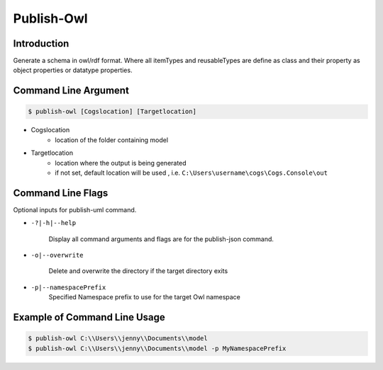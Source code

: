 Publish-Owl
~~~~~~~~~~~

Introduction
----------------------


Generate a schema in owl/rdf format. Where all itemTypes and reusableTypes are define 
as class and their property as object properties or datatype properties.

Command Line Argument
----------------------

.. code-block:: bash

        $ publish-owl [Cogslocation] [Targetlocation]

- Cogslocation   
    - location of the folder containing model

- Targetlocation 
    - location where the output is being generated
    - if not set, default location will be used , i.e. ``C:\Users\username\cogs\Cogs.Console\out``

Command Line Flags
----------------------

Optional inputs for publish-uml command.

* ``-?|-h|--help``

    Display all command arguments and flags are for the publish-json command.

* ``-o|--overwrite``

    Delete and overwrite the directory if the target directory exits

*  ``-p|--namespacePrefix``
    Specified Namespace prefix to use for the target Owl namespace

Example of Command Line Usage
----------------------

.. code-block:: bash

        $ publish-owl C:\\Users\\jenny\\Documents\\model
        $ publish-owl C:\\Users\\jenny\\Documents\\model -p MyNamespacePrefix
